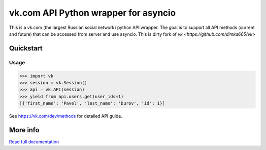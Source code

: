 =====================================
vk.com API Python wrapper for asyncio
=====================================

This is a vk.com (the largest Russian social network)
python API wrapper. The goal is to support all API methods (current and future)
that can be accessed from server and use asyncio. This is dirty fork of
`vk <https://github.com/dimka665/vk>`

Quickstart
==========

Usage
-----

.. code:: python

    >>> import vk
    >>> session = vk.Session()
    >>> api = vk.API(session)
    >>> yield from api.users.get(user_ids=1)
    [{'first_name': 'Pavel', 'last_name': 'Durov', 'id': 1}]

See https://vk.com/dev/methods for detailed API guide.

More info
=========

`Read full documentation <http://vk.readthedocs.org>`_
